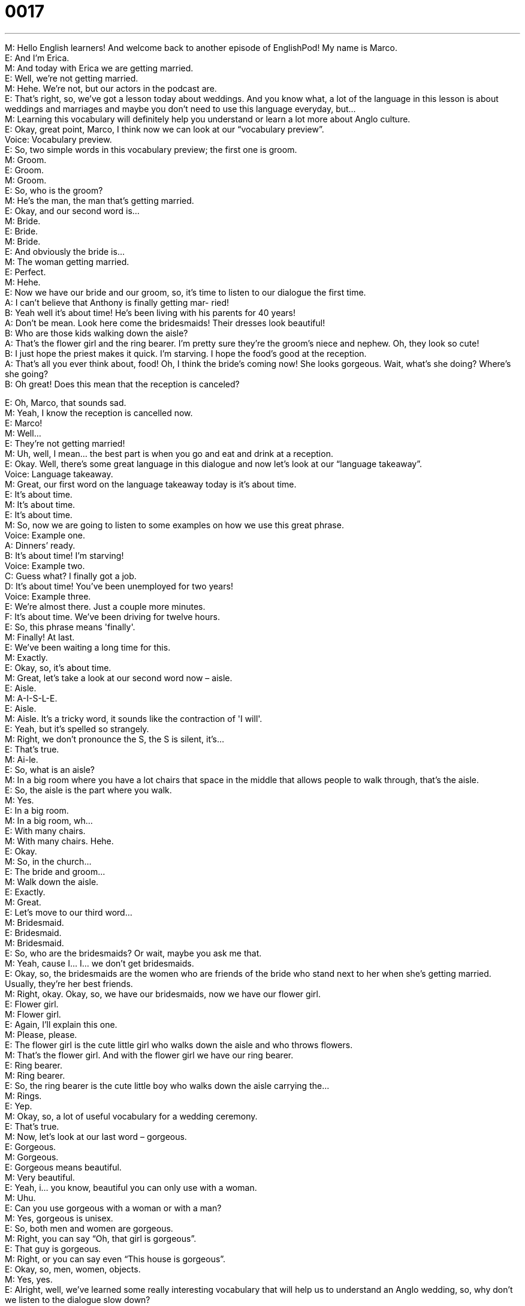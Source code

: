 = 0017
:toc: left
:toclevels: 3
:sectnums:
:stylesheet: ../../../../myAdocCss.css

'''


M: Hello English learners! And welcome back to another episode of EnglishPod! My name is 
Marco. +
E: And I'm Erica. +
M: And today with Erica we are getting married. +
E: Well, we're not getting married. +
M: Hehe. We're not, but our actors in the podcast are. +
E: That's right, so, we've got a lesson today about weddings. And you know what, a lot of 
the language in this lesson is about weddings and marriages and maybe you don't need to
use this language everyday, but… +
M: Learning this vocabulary will definitely help you understand or learn a lot more about 
Anglo culture. +
E: Okay, great point, Marco, I think now we can look at our “vocabulary preview”. +
Voice: Vocabulary preview. +
E: So, two simple words in this vocabulary preview; the first one is groom. +
M: Groom. +
E: Groom. +
M: Groom. +
E: So, who is the groom? +
M: He's the man, the man that's getting married. +
E: Okay, and our second word is… +
M: Bride. +
E: Bride. +
M: Bride. +
E: And obviously the bride is… +
M: The woman getting married. +
E: Perfect. +
M: Hehe. +
E: Now we have our bride and our groom, so, it's time to listen to our dialogue the first 
time. +
A: I can’t believe that Anthony is finally getting mar- 
ried! +
B: Yeah well it’s about time! He’s been living with his 
parents for 40 years! +
A: Don’t be mean. Look here come the bridesmaids! 
Their dresses look beautiful! +
B: Who are those kids walking down the aisle? +
A: That’s the flower girl and the ring bearer. I’m 
pretty sure they’re the groom’s niece and nephew.
Oh, they look so cute! +
B: I just hope the priest makes it quick. I’m starving. 
I hope the food’s good at the reception. +
A: That’s all you ever think about, food! Oh, I think 
the bride’s coming now! She looks gorgeous.
Wait, what’s she doing? Where’s she going? +
B: Oh great! Does this mean that the reception is 
canceled?
 
E: Oh, Marco, that sounds sad. +
M: Yeah, I know the reception is cancelled now. +
E: Marco! +
M: Well… +
E: They're not getting married! +
M: Uh, well, I mean… the best part is when you go and eat and drink at a reception. +
E: Okay. Well, there's some great language in this dialogue and now let's look at our 
“language takeaway”. +
Voice: Language takeaway. +
M: Great, our first word on the language takeaway today is it’s about time. +
E: It's about time. +
M: It's about time. +
E: It's about time. +
M: So, now we are going to listen to some examples on how we use this great phrase. +
Voice: Example one. +
A: Dinners’ ready. +
B: It’s about time! I’m starving! +
Voice: Example two. +
C: Guess what? I finally got a job. +
D: It’s about time! You’ve been unemployed for two years! +
Voice: Example three. +
E: We’re almost there. Just a couple more minutes. +
F: It’s about time. We’ve been driving for twelve hours. +
E: So, this phrase means 'finally'. +
M: Finally! At last. +
E: We've been waiting a long time for this. +
M: Exactly. +
E: Okay, so, it's about time. +
M: Great, let's take a look at our second word now – aisle. +
E: Aisle. +
M: A-I-S-L-E. +
E: Aisle. +
M: Aisle. It's a tricky word, it sounds like the contraction of 'I will'. +
E: Yeah, but it's spelled so strangely. +
M: Right, we don't pronounce the S, the S is silent, it's… +
E: That's true. +
M: Ai-le. +
E: So, what is an aisle? +
M: In a big room where you have a lot chairs that space in the middle that allows people to 
walk through, that's the aisle. +
E: So, the aisle is the part where you walk. +
M: Yes. +
E: In a big room. +
M: In a big room, wh… +
E: With many chairs. +
M: With many chairs. Hehe. +
E: Okay. +
M: So, in the church… +
E: The bride and groom… +
M: Walk down the aisle. +
E: Exactly. +
M: Great. +
E: Let's move to our third word… +
M: Bridesmaid. +
E: Bridesmaid. +
M: Bridesmaid. +
E: So, who are the bridesmaids? Or wait, maybe you ask me that. +
M: Yeah, cause I… I… we don't get bridesmaids. +
E: Okay, so, the bridesmaids are the women who are friends of the bride who stand next to 
her when she's getting married. Usually, they're her best friends. +
M: Right, okay. Okay, so, we have our bridesmaids, now we have our flower girl. +
E: Flower girl. +
M: Flower girl. +
E: Again, I'll explain this one. +
M: Please, please. +
E: The flower girl is the cute little girl who walks down the aisle and who throws flowers. +
M: That's the flower girl. And with the flower girl we have our ring bearer. +
E: Ring bearer. +
M: Ring bearer. +
E: So, the ring bearer is the cute little boy who walks down the aisle carrying the… +
M: Rings. +
E: Yep. +
M: Okay, so, a lot of useful vocabulary for a wedding ceremony. +
E: That's true. +
M: Now, let's look at our last word – gorgeous. +
E: Gorgeous. +
M: Gorgeous. +
E: Gorgeous means beautiful. +
M: Very beautiful. +
E: Yeah, i… you know, beautiful you can only use with a woman. +
M: Uhu. +
E: Can you use gorgeous with a woman or with a man? +
M: Yes, gorgeous is unisex. +
E: So, both men and women are gorgeous. +
M: Right, you can say “Oh, that girl is gorgeous”. +
E: That guy is gorgeous. +
M: Right, or you can say even “This house is gorgeous”. +
E: Okay, so, men, women, objects. +
M: Yes, yes. +
E: Alright, well, we've learned some really interesting vocabulary that will help us to 
understand an Anglo wedding, so, why don't we listen to the dialogue slow down? +
A: I can’t believe that Anthony is finally getting mar- 
ried! +
B: Yeah well it’s about time! He’s been living with his 
parents for 40 years! +
A: Don’t be mean. Look here come the bridesmaids! 
Their dresses look beautiful! +
B: Who are those kids walking down the aisle? +
A: That’s the flower girl and the ring bearer. I’m 
pretty sure they’re the groom’s niece and nephew.
Oh, they look so cute! +
B: I just hope the priest makes it quick. I’m starving. 
I hope the food’s good at the reception. +
A: That’s all you ever think about, food! Oh, I think 
the bride’s coming now! She looks gorgeous.
Wait, what’s she doing? Where’s she going? +
B: Oh great! Does this mean that the reception is 
canceled?
 
M: Now, in this dialogue we have a word that many students often make mistakes on. +
E: So, this is a word that causes a lot of problems. +
M: Yes, the word marry. +
E: Marry. +
M: Marry, right? So, we are going to listen now to some common mistakes on how English 
learners use this word. +
E: Right, so, these are wrong examples. +
Voice: Example one. +
A: Honey, let’s marry. +
Voice: Example two. +
B: We married four years ago. +
Voice: Example three. +
C: When I marry I wanna huge wedding. +
E: These are great examples of mistakes students make with the word marry. They're 
missing a word. Let's listen to these right examples to see what word is missing. +
Voice: Example one. +
A: Honey, let’s get married. +
Voice: Example two. +
B: We got married four years ago. +
Voice: Example three. +
C: When I get married I wanna huge wedding. +
M: Great, so, we can see that when we use the word marry, we say to get married. +
E: Exactly right! Get married. +
M: To get married, right? +
E: Okay, don't forget that. +
M: Yes, get married. I will get married. +
E: We got married. +
M: Right, so, now you know exactly how to use this word, we are ready to listen to our 
dialogue again for a third time and this time it's gonna be at a normal speed. +
A: I can’t believe that Anthony is finally getting mar- 
ried! +
B: Yeah well it’s about time! He’s been living with his 
parents for 40 years! +
A: Don’t be mean. Look here come the bridesmaids! 
Their dresses look beautiful! +
B: Who are those kids walking down the aisle? +
A: That’s the flower girl and the ring bearer. I’m 
pretty sure they’re the groom’s niece and nephew.
Oh, they look so cute! +
B: I just hope the priest makes it quick. I’m starving. 
I hope the food’s good at the reception. +
A: That’s all you ever think about, food! Oh, I think 
the bride’s coming now! She looks gorgeous.
Wait, what’s she doing? Where’s she going? +
B: Oh great! Does this mean that the reception is 
canceled?
 
M: Okay, well, I'm gonna be honest with you, I don't know too much about marriages, 
because, first of all, I'm not married and I've never really been too many marriages, so,
Erica, some questions for you. +
E: Okay. +
M: What are these bridesmaids do… I mean… What are they… what are they about? +
E: What do the bridesmaids do? +
M: Yeah, what are they… what are they doing there? +
E: Well, like I said earlier, the bridesmaids are the friends of the bride, but the most 
important people besides the bride and groom are the best man and the maid of honor. +
M: Okay, and what do they do there, in the ceremony? +
E: Well, what they do is they sign the marriage license. +
M: Okay, so, they're like witnesses. +
E: Exactly. +
M: Okay, so, but wait a minute, they sign the marriage license there in the church? +
E: Yeah, of course, right inside the church you sign the marriage license. +
M: Wow, that's strange, because from what I know, in other countries usually you will 
sign the marriage license before the ceremony. +
E: So, you get married twice. +
M: Yeah, you have like the civil marriage and then you have like the church wedding or 
whatever. +
E: That's so complicated. +
M: Hehe. Well, yeah, I mean the church wedding is just a ceremony; it's not really anything 
official. +
E: Oh, in Canada it's the official part as well. +
M: I guess maybe it's just more efficient. +
E: Maybe. +
M: Hehe. +
E: Well, this is a really fascinating, a really interesting subject, isn't it? +
M: Yeah, because there're so many countries that have different marriage ceremonies. I 
know that marriages in India last around seven days. +
E: Yeah, yeah. I wanna know more about how our users get married in their country[s]. +
M: Yeah, so, please go to our website at englishpod.com and tell us how you get married 
in your countries. +
E: Yeah, I can’t wait to hear your stories. +
M: Yeah, it should be interesting, right? +
E: Okay, well, everyone thanks for listening and until next time… Good bye! +
M: Bye! 
 
